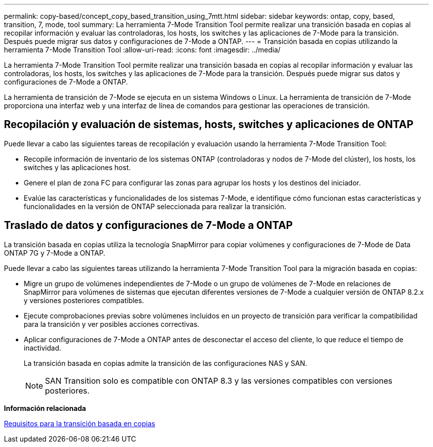 ---
permalink: copy-based/concept_copy_based_transition_using_7mtt.html 
sidebar: sidebar 
keywords: ontap, copy, based, transition, 7, mode, tool 
summary: La herramienta 7-Mode Transition Tool permite realizar una transición basada en copias al recopilar información y evaluar las controladoras, los hosts, los switches y las aplicaciones de 7-Mode para la transición. Después puede migrar sus datos y configuraciones de 7-Mode a ONTAP. 
---
= Transición basada en copias utilizando la herramienta 7-Mode Transition Tool
:allow-uri-read: 
:icons: font
:imagesdir: ../media/


[role="lead"]
La herramienta 7-Mode Transition Tool permite realizar una transición basada en copias al recopilar información y evaluar las controladoras, los hosts, los switches y las aplicaciones de 7-Mode para la transición. Después puede migrar sus datos y configuraciones de 7-Mode a ONTAP.

La herramienta de transición de 7-Mode se ejecuta en un sistema Windows o Linux. La herramienta de transición de 7-Mode proporciona una interfaz web y una interfaz de línea de comandos para gestionar las operaciones de transición.



== Recopilación y evaluación de sistemas, hosts, switches y aplicaciones de ONTAP

Puede llevar a cabo las siguientes tareas de recopilación y evaluación usando la herramienta 7-Mode Transition Tool:

* Recopile información de inventario de los sistemas ONTAP (controladoras y nodos de 7-Mode del clúster), los hosts, los switches y las aplicaciones host.
* Genere el plan de zona FC para configurar las zonas para agrupar los hosts y los destinos del iniciador.
* Evalúe las características y funcionalidades de los sistemas 7-Mode, e identifique cómo funcionan estas características y funcionalidades en la versión de ONTAP seleccionada para realizar la transición.




== Traslado de datos y configuraciones de 7-Mode a ONTAP

La transición basada en copias utiliza la tecnología SnapMirror para copiar volúmenes y configuraciones de 7-Mode de Data ONTAP 7G y 7-Mode a ONTAP.

Puede llevar a cabo las siguientes tareas utilizando la herramienta 7-Mode Transition Tool para la migración basada en copias:

* Migre un grupo de volúmenes independientes de 7-Mode o un grupo de volúmenes de 7-Mode en relaciones de SnapMirror para volúmenes de sistemas que ejecutan diferentes versiones de 7-Mode a cualquier versión de ONTAP 8.2.x y versiones posteriores compatibles.
* Ejecute comprobaciones previas sobre volúmenes incluidos en un proyecto de transición para verificar la compatibilidad para la transición y ver posibles acciones correctivas.
* Aplicar configuraciones de 7-Mode a ONTAP antes de desconectar el acceso del cliente, lo que reduce el tiempo de inactividad.
+
La transición basada en copias admite la transición de las configuraciones NAS y SAN.

+

NOTE: SAN Transition solo es compatible con ONTAP 8.3 y las versiones compatibles con versiones posteriores.



*Información relacionada*

xref:concept_requirements_for_copy_based_transition.adoc[Requisitos para la transición basada en copias]
